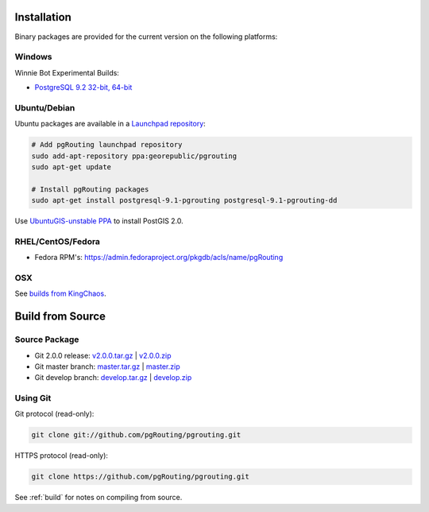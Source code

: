 .. 
   ****************************************************************************
    pgRouting Manual
    Copyright(c) pgRouting Contributors

    This documentation is licensed under a Creative Commons Attribution-Share  
    Alike 3.0 License: http://creativecommons.org/licenses/by-sa/3.0/
   ****************************************************************************

.. _installation:

Installation
===============================================================================

Binary packages are provided for the current version on the following platforms:


Windows
^^^^^^^^^^^^^^^^^^^^^^^^^^^^^^^^^^^^^^^^^^^^^^^^^^^^^^^^^^^^^^^^^^^^^^^^^^^^^^^

Winnie Bot Experimental Builds: 

* `PostgreSQL 9.2 32-bit, 64-bit <http://winnie.postgis.net/download/windows/pg92/buildbot/>`_


Ubuntu/Debian
^^^^^^^^^^^^^^^^^^^^^^^^^^^^^^^^^^^^^^^^^^^^^^^^^^^^^^^^^^^^^^^^^^^^^^^^^^^^^^^

Ubuntu packages are available in a `Launchpad repository <https://launchpad.net/~georepublic/+archive/pgrouting>`_:

.. code-block:: bash

	# Add pgRouting launchpad repository
	sudo add-apt-repository ppa:georepublic/pgrouting
	sudo apt-get update

	# Install pgRouting packages
	sudo apt-get install postgresql-9.1-pgrouting postgresql-9.1-pgrouting-dd 

Use `UbuntuGIS-unstable PPA <https://launchpad.net/~ubuntugis/+archive/ubuntugis-unstable>`_ to install PostGIS 2.0.


RHEL/CentOS/Fedora
^^^^^^^^^^^^^^^^^^^^^^^^^^^^^^^^^^^^^^^^^^^^^^^^^^^^^^^^^^^^^^^^^^^^^^^^^^^^^^^

* Fedora RPM's: https://admin.fedoraproject.org/pkgdb/acls/name/pgRouting


OSX
^^^^^^^^^^^^^^^^^^^^^^^^^^^^^^^^^^^^^^^^^^^^^^^^^^^^^^^^^^^^^^^^^^^^^^^^^^^^^^^

See `builds from KingChaos <http://www.kyngchaos.com/software/postgres>`_.


Build from Source
===============================================================================

Source Package
^^^^^^^^^^^^^^^^^^^^^^^^^^^^^^^^^^^^^^^^^^^^^^^^^^^^^^^^^^^^^^^^^^^^^^^^^^^^^^^

* Git 2.0.0 release: `v2.0.0.tar.gz <https://github.com/pgRouting/pgrouting/archive/v2.0.0.tar.gz>`_  | `v2.0.0.zip <https://github.com/pgRouting/pgrouting/archive/v2.0.0.zip>`_
* Git master branch: `master.tar.gz <https://github.com/pgRouting/pgrouting/archive/master.tar.gz>`_  | `master.zip <https://github.com/pgRouting/pgrouting/archive/master.zip>`_
* Git develop branch: `develop.tar.gz <https://github.com/pgRouting/pgrouting/archive/develop.tar.gz>`_  | `develop.zip <https://github.com/pgRouting/pgrouting/archive/develop.zip>`_


Using Git
^^^^^^^^^^^^^^^^^^^^^^^^^^^^^^^^^^^^^^^^^^^^^^^^^^^^^^^^^^^^^^^^^^^^^^^^^^^^^^^

Git protocol (read-only):

.. code-block:: bash

	git clone git://github.com/pgRouting/pgrouting.git


HTTPS protocol (read-only):

.. code-block:: bash

	git clone https://github.com/pgRouting/pgrouting.git


See :ref:`build` for notes on compiling from source.
